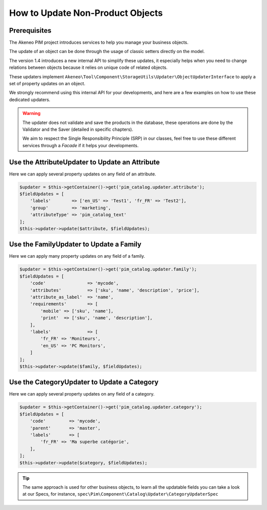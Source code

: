 How to Update Non-Product Objects
=================================

Prerequisites
-------------

The Akeneo PIM project introduces services to help you manage your business objects.

The update of an object can be done through the usage of classic setters directly on the model.

The version 1.4 introduces a new internal API to simplify these updates, it especially helps when you need to change relations between objects because it relies on unique code of related objects.

These updaters implement ``Akeneo\Tool\Component\StorageUtils\Updater\ObjectUpdaterInterface`` to apply a set of property updates on an object.

We strongly recommend using this internal API for your developments, and here are a few examples on how to use these dedicated updaters.

.. warning::

   The updater does not validate and save the products in the database, these operations are done by the Validator and the Saver (detailed in specific chapters).

   We aim to respect the Single Responsibility Principle (SRP) in our classes, feel free to use these different services through a `Facade` if it helps your developments.

Use the AttributeUpdater to Update an Attribute
-----------------------------------------------

Here we can apply several property updates on any field of an attribute.

.. code-block:: php

    $updater = $this->getContainer()->get('pim_catalog.updater.attribute');
    $fieldUpdates = [
        'labels'        => ['en_US' => 'Test1', 'fr_FR' => 'Test2'],
        'group'         => 'marketing',
        'attributeType' => 'pim_catalog_text'
    ];
    $this->updater->update($attribute, $fieldUpdates);

Use the FamilyUpdater to Update a Family
----------------------------------------

Here we can apply many property updates on any field of a family.

.. code-block:: php

    $updater = $this->getContainer()->get('pim_catalog.updater.family');
    $fieldUpdates = [
        'code'                => 'mycode',
        'attributes'          => ['sku', 'name', 'description', 'price'],
        'attribute_as_label'  => 'name',
        'requirements'        => [
            'mobile' => ['sku', 'name'],
            'print'  => ['sku', 'name', 'description'],
        ],
        'labels'              => [
            'fr_FR' => 'Moniteurs',
            'en_US' => 'PC Monitors',
        ]
    ];
    $this->updater->update($family, $fieldUpdates);

Use the CategoryUpdater to Update a Category
--------------------------------------------

Here we can apply several property updates on any field of a category.

.. code-block:: php

    $updater = $this->getContainer()->get('pim_catalog.updater.category');
    $fieldUpdates = [
        'code'         => 'mycode',
        'parent'       => 'master',
        'labels'       => [
            'fr_FR' => 'Ma superbe catégorie',
        ],
    ];
    $this->updater->update($category, $fieldUpdates);

.. tip::

    The same approach is used for other business objects, to learn all the updatable fields you can take a look at our Specs, for instance, ``spec\Pim\Component\Catalog\Updater\CategoryUpdaterSpec``
